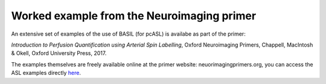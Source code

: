 Worked example from the Neuroimaging primer
===========================================

An extensive set of examples of the use of  BASIL (for pcASL)
is availabe as part of the primer:

*Introduction to Perfusion Quantification using Arterial Spin
Labelling*, Oxford Neuroimaging Primers, Chappell, MacIntosh & Okell,
Oxford University Press, 2017.

The examples themselves are freely available online at the primer
website: neuorimagingprimers.org, you can access the ASL examples
directly here_.

.. _here: http://www.neuroimagingprimers.org/examples/introduction-to-perfusion-quantification-using-asl/
   